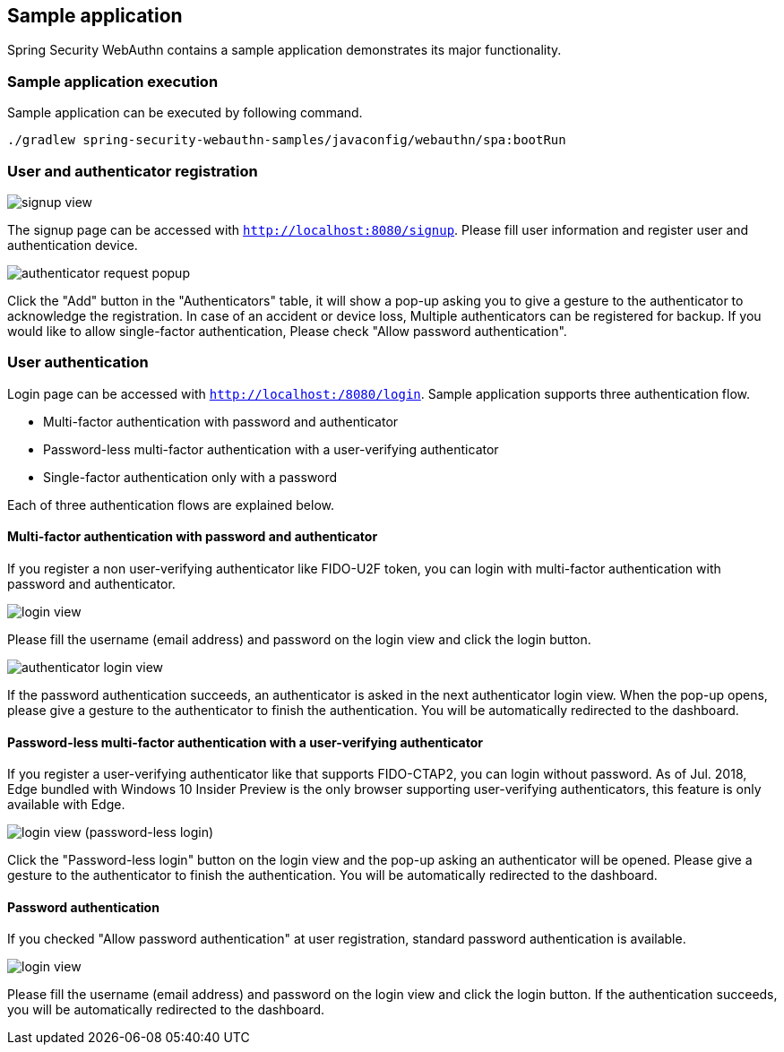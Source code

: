 [sample-app]
== Sample application

Spring Security WebAuthn contains a sample application demonstrates its major functionality.

=== Sample application execution

Sample application can be executed by following command.

```
./gradlew spring-security-webauthn-samples/javaconfig/webauthn/spa:bootRun
```

=== User and authenticator registration

image::images/signup.png[signup view]

The signup page can be accessed with `http://localhost:8080/signup`.
Please fill user information and register user and authentication device.

image::images/signup-with-firefox-popup.png[authenticator request popup]

Click the "Add" button in the "Authenticators" table, it will show a pop-up asking you to give a gesture to the authenticator
to acknowledge the registration. In case of an accident or device loss, Multiple authenticators can be registered
for backup. If you would like to allow single-factor authentication, Please check "Allow password authentication".

=== User authentication

Login page can be accessed with `http://localhost:/8080/login`.
Sample application supports three authentication flow.

* Multi-factor authentication with password and authenticator
* Password-less multi-factor authentication with a user-verifying authenticator
* Single-factor authentication only with a password

Each of three authentication flows are explained below.

==== Multi-factor authentication with password and authenticator

If you register a non user-verifying authenticator like FIDO-U2F token, you can login with multi-factor authentication
with password and authenticator.

image::images/login.png[login view]

Please fill the username (email address) and password on the login view and click the login button.

image::images/authenticatorLogin.png[authenticator login view]

If the password authentication succeeds, an authenticator is asked in the next authenticator login view.
When the pop-up opens, please give a gesture to the authenticator to finish the authentication.
You will be automatically redirected to the dashboard.


==== Password-less multi-factor authentication with a user-verifying authenticator

If you register a user-verifying authenticator like that supports FIDO-CTAP2, you can login without password.
As of Jul. 2018, Edge bundled with Windows 10 Insider Preview is the only browser supporting user-verifying authenticators,
this feature is only available with Edge.

image::images/login-with-edge.png[login view (password-less login)]

Click the "Password-less login" button on the login view and the pop-up asking an authenticator will be opened.
Please give a gesture to the authenticator to finish the authentication.
You will be automatically redirected to the dashboard.


==== Password authentication

If you checked "Allow password authentication" at user registration, standard password authentication is available.

image::images/login.png[login view]

Please fill the username (email address) and password on the login view and click the login button.
If the authentication succeeds, you will be automatically redirected to the dashboard.
